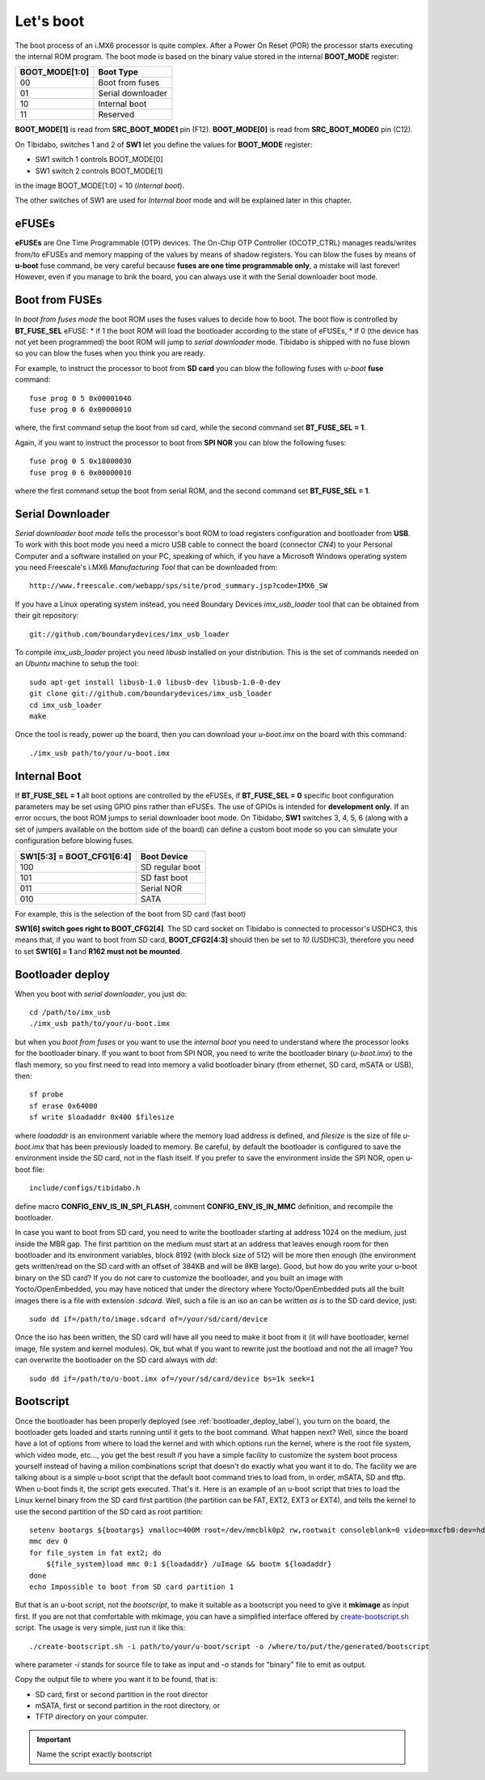 Let's boot
==========

The boot process of an i.MX6 processor is quite complex.
After a Power On Reset (POR) the processor starts executing the internal ROM program.
The boot mode is based on the binary value stored in the internal **BOOT_MODE** register:

==============  =================
BOOT_MODE[1:0]  Boot Type
==============  =================
00              Boot from fuses
01              Serial downloader
10              Internal boot
11              Reserved
==============  =================

**BOOT_MODE[1]** is read from **SRC_BOOT_MODE1** pin (F12). **BOOT_MODE[0]** is read from
**SRC_BOOT_MODE0** pin (C12).

On Tibidabo, switches 1 and 2 of **SW1** let you define the values for **BOOT_MODE** register:

* SW1 switch 1 controls BOOT_MODE[0]

* SW1 switch 2 controls BOOT_MODE[1]

.. image:: _static/boot_switches_boot_mode.jpg
    :align: center

in the image BOOT_MODE[1:0] = 10 (*Internal boot*).

The other switches of SW1 are used for *Internal boot* mode and will be explained later in this chapter.

eFUSEs
------

**eFUSEs** are One Time Programmable (OTP) devices. The On-Chip OTP Controller (OCOTP_CTRL)
manages reads/writes from/to eFUSEs and memory mapping of the values by means of shadow
registers.
You can blow the fuses by means of **u-boot** fuse command, be very careful because **fuses are one time
programmable only**, a mistake will last forever! However, even if you manage to brik the board, you can
always use it with the Serial downloader boot mode.

Boot from FUSEs
---------------

In *boot from fuses mode* the boot ROM uses the fuses values to decide how to boot.
The boot flow is controlled by **BT_FUSE_SEL** eFUSE:
* if 1 the boot ROM will load the bootloader according to the state of eFUSEs,
* if 0 (the device has not yet been programmed) the boot ROM will jump to *serial downloader* mode.
Tibidabo is shipped with no fuse blown so you can blow the fuses when you think you are ready.


For example, to instruct the processor to boot from **SD card** you can blow the following fuses with
*u-boot* **fuse** command:

::

    fuse prog 0 5 0x00001040
    fuse prog 0 6 0x00000010

where, the first command setup the boot from sd card, while the second command set **BT_FUSE_SEL = 1**.

Again, if you want to instruct the processor to boot from **SPI NOR** you can blow the following fuses:

::

    fuse prog 0 5 0x18000030
    fuse prog 0 6 0x00000010

where the first command setup the boot from serial ROM, and the second command set **BT_FUSE_SEL = 1**.

Serial Downloader
-----------------

*Serial downloader boot mode* tells the processor's boot ROM to load registers configuration and bootloader
from **USB**.
To work with this boot mode you need a micro USB cable to connect the board (connector *CN4*) to your Personal
Computer and a software installed on your PC, speaking of which, if you have a Microsoft Windows operating system
you need Freescale's i.MX6 *Manufacturing Tool* that can be downloaded from:

::

    http://www.freescale.com/webapp/sps/site/prod_summary.jsp?code=IMX6_SW

If you have a Linux operating system instead, you need Boundary Devices *imx_usb_loader* tool that can be obtained
from their git repository:

::

    git://github.com/boundarydevices/imx_usb_loader

To compile *imx_usb_loader* project you need *libusb* installed on your distribution. This is the set of commands
needed on an *Ubuntu* machine to setup the tool:

::

    sudo apt-get install libusb-1.0 libusb-dev libusb-1.0-0-dev
    git clone git://github.com/boundarydevices/imx_usb_loader
    cd imx_usb_loader
    make

Once the tool is ready, power up the board, then you can download your *u-boot.imx* on the board with this command:

::

    ./imx_usb path/to/your/u-boot.imx

Internal Boot
-------------

If **BT_FUSE_SEL = 1** all boot options are controlled by the eFUSEs, if **BT_FUSE_SEL = 0** specific boot configuration
parameters may be set using GPIO pins rather than eFUSEs. The use of GPIOs is intended for **development only**.
If an error occurs, the boot ROM jumps to serial downloader boot mode.
On Tibidabo, **SW1** switches 3, 4, 5, 6 (along with a set of jumpers available on the bottom side of the board) can define
a custom boot mode so you can simulate your configuration before blowing fuses.

=========================  ===============
SW1[5:3] = BOOT_CFG1[6:4]  Boot Device
=========================  ===============
100                        SD regular boot
101                        SD fast boot
011                        Serial NOR
010                        SATA
=========================  ===============

For example, this is the selection of the boot from SD card (fast boot)

.. image:: _static/boot_switches_device_selection.jpg
    :align: center

**SW1[6] switch goes right to BOOT_CFG2[4]**. The SD card socket on Tibidabo is connected to processor's USDHC3, this means
that, if you want to boot from SD card, **BOOT_CFG2[4:3]** should then be set to *10* (USDHC3), therefore you need to set
**SW1[6] = 1** and **R162 must not be mounted**.

.. image:: _static/boot_switches_usdhc3.jpg
    :align: center

.. _bootloader_deploy_label:

Bootloader deploy
-----------------

When you boot with *serial downloader*, you just do:

::

    cd /path/to/imx_usb
    ./imx_usb path/to/your/u-boot.imx

but when you *boot from fuses* or you want to use the *internal boot* you need to understand where the processor looks for the
bootloader binary.
If you want to boot from SPI NOR, you need to write the bootloader binary (*u-boot.imx*) to the flash memory, so you first need
to read into memory a valid bootloader binary (from ethernet, SD card, mSATA or USB), then:

::

    sf probe
    sf erase 0x64000
    sf write $loadaddr 0x400 $filesize

where *loadaddr* is an environment variable where the memory load address is defined, and *filesize* is the size of file 
*u-boot.imx* that has been previously loaded to memory. Be careful, by default the bootloader is configured to save the
environment inside the SD card, not in the flash itself. If you prefer to save the environment inside the SPI NOR, 
open u-boot file:

::

    include/configs/tibidabo.h

define macro **CONFIG_ENV_IS_IN_SPI_FLASH**, comment **CONFIG_ENV_IS_IN_MMC** definition, and recompile the bootloader.

In case you want to boot from SD card, you need to write the bootloader starting at address 1024 on the medium, just inside
the MBR gap. The first partition on the medium must start at an address that leaves enough room for then bootloader and its environment
variables, block 8192 (with block size of 512) will be more then enough (the environment gets written/read on the SD card with an offset of
384KB and will be 8KB large). Good, but how do you write your u-boot binary on the SD card? If you do not care to customize
the bootloader, and you built an image with Yocto/OpenEmbedded, you may have noticed that under the directory where Yocto/OpenEmbedded
puts all the built images there is a file with extension *.sdcard*. Well, such a file is an iso an can be written *as is*
to the SD card device, just:

::

    sudo dd if=/path/to/image.sdcard of=/your/sd/card/device

Once the iso has been written, the SD card will have all you need to make it boot from it (it will have bootloader, kernel image, file system
and kernel modules). Ok, but what if you want to rewrite just the bootload and not the all image? You can overwrite the bootloader on
the SD card always with *dd*:

::

    sudo dd if=/path/to/u-boot.imx of=/your/sd/card/device bs=1k seek=1

Bootscript
----------

Once the bootloader has been properly deployed (see :ref:`bootloader_deploy_label`), you turn on the board, the bootloader gets loaded
and starts running until it gets to the boot command. What happen next? Well, since the board have a lot of options from where to load the kernel
and with which options run the kernel, where is the root file system, which video mode, etc..., you get the best result if you have a simple facility
to customize the system boot process yourself instead of having a milion combinations script that doesn't do exactly what you want it to do.
The facility we are talking about is a simple u-boot script that the default boot command tries to load from, in order, mSATA, SD and tftp.
When u-boot finds it, the script gets executed. That's it. Here is an example of an u-boot script that tries to load the Linux kernel binary
from the SD card first partition (the partition can be FAT, EXT2, EXT3 or EXT4), and tells the kernel to use the second partition of the SD
card as root partition:

::

    setenv bootargs ${bootargs} vmalloc=400M root=/dev/mmcblk0p2 rw,rootwait consoleblank=0 video=mxcfb0:dev=hdmi,1280x720M@60,if=RGB24 video=mxcfb1:dev=lcd,CLAA-WVGA,if=RGB666 fbmem=28M,10M
    mmc dev 0
    for file_system in fat ext2; do
        ${file_system}load mmc 0:1 ${loadaddr} /uImage && bootm ${loadaddr}
    done
    echo Impossible to boot from SD card partition 1

But that is an u-boot script, not the *bootscript*, to make it suitable as a bootscript you need to give it **mkimage** as input first.
If you are not that comfortable with mkimage, you can have a simplified interface offered by `create-bootscript.sh <_static/create-bootscript.sh>`_ script.
The usage is very simple, just run it like this:

::

    ./create-bootscript.sh -i path/to/your/u-boot/script -o /where/to/put/the/generated/bootscript

where parameter *-i* stands for source file to take as input and *-o* stands for "binary" file to emit as output.

Copy the output file to where you want it to be found, that is:

* SD card, first or second partition in the root director

* mSATA, first or second partition in the root directory, or

* TFTP directory on your computer.

.. important::

    Name the script exactly bootscript

